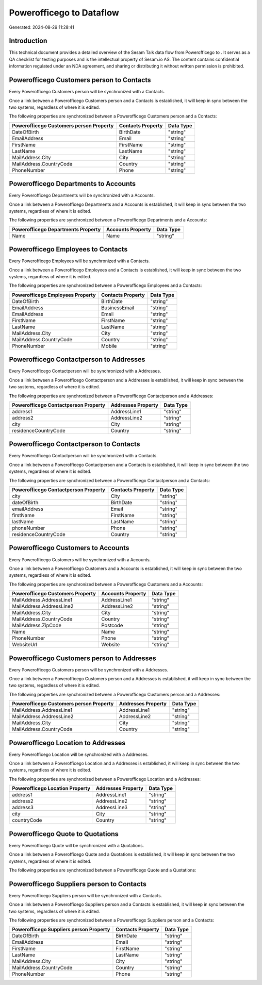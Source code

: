==========================
Powerofficego to  Dataflow
==========================

Generated: 2024-08-29 11:28:41

Introduction
------------

This technical document provides a detailed overview of the Sesam Talk data flow from Powerofficego to . It serves as a QA checklist for testing purposes and is the intellectual property of Sesam.io AS. The content contains confidential information regulated under an NDA agreement, and sharing or distributing it without written permission is prohibited.

Powerofficego Customers person to  Contacts
-------------------------------------------
Every Powerofficego Customers person will be synchronized with a  Contacts.

Once a link between a Powerofficego Customers person and a  Contacts is established, it will keep in sync between the two systems, regardless of where it is edited.

The following properties are synchronized between a Powerofficego Customers person and a  Contacts:

.. list-table::
   :header-rows: 1

   * - Powerofficego Customers person Property
     -  Contacts Property
     -  Data Type
   * - DateOfBirth
     - BirthDate
     - "string"
   * - EmailAddress
     - Email
     - "string"
   * - FirstName
     - FirstName
     - "string"
   * - LastName
     - LastName
     - "string"
   * - MailAddress.City
     - City
     - "string"
   * - MailAddress.CountryCode
     - Country
     - "string"
   * - PhoneNumber
     - Phone
     - "string"


Powerofficego Departments to  Accounts
--------------------------------------
Every Powerofficego Departments will be synchronized with a  Accounts.

Once a link between a Powerofficego Departments and a  Accounts is established, it will keep in sync between the two systems, regardless of where it is edited.

The following properties are synchronized between a Powerofficego Departments and a  Accounts:

.. list-table::
   :header-rows: 1

   * - Powerofficego Departments Property
     -  Accounts Property
     -  Data Type
   * - Name
     - Name
     - "string"


Powerofficego Employees to  Contacts
------------------------------------
Every Powerofficego Employees will be synchronized with a  Contacts.

Once a link between a Powerofficego Employees and a  Contacts is established, it will keep in sync between the two systems, regardless of where it is edited.

The following properties are synchronized between a Powerofficego Employees and a  Contacts:

.. list-table::
   :header-rows: 1

   * - Powerofficego Employees Property
     -  Contacts Property
     -  Data Type
   * - DateOfBirth
     - BirthDate
     - "string"
   * - EmailAddress
     - BusinessEmail
     - "string"
   * - EmailAddress
     - Email
     - "string"
   * - FirstName
     - FirstName
     - "string"
   * - LastName
     - LastName
     - "string"
   * - MailAddress.City
     - City
     - "string"
   * - MailAddress.CountryCode
     - Country
     - "string"
   * - PhoneNumber
     - Mobile
     - "string"


Powerofficego Contactperson to  Addresses
-----------------------------------------
Every Powerofficego Contactperson will be synchronized with a  Addresses.

Once a link between a Powerofficego Contactperson and a  Addresses is established, it will keep in sync between the two systems, regardless of where it is edited.

The following properties are synchronized between a Powerofficego Contactperson and a  Addresses:

.. list-table::
   :header-rows: 1

   * - Powerofficego Contactperson Property
     -  Addresses Property
     -  Data Type
   * - address1
     - AddressLine1
     - "string"
   * - address2
     - AddressLine2
     - "string"
   * - city
     - City
     - "string"
   * - residenceCountryCode
     - Country
     - "string"


Powerofficego Contactperson to  Contacts
----------------------------------------
Every Powerofficego Contactperson will be synchronized with a  Contacts.

Once a link between a Powerofficego Contactperson and a  Contacts is established, it will keep in sync between the two systems, regardless of where it is edited.

The following properties are synchronized between a Powerofficego Contactperson and a  Contacts:

.. list-table::
   :header-rows: 1

   * - Powerofficego Contactperson Property
     -  Contacts Property
     -  Data Type
   * - city
     - City
     - "string"
   * - dateOfBirth
     - BirthDate
     - "string"
   * - emailAddress
     - Email
     - "string"
   * - firstName
     - FirstName
     - "string"
   * - lastName
     - LastName
     - "string"
   * - phoneNumber
     - Phone
     - "string"
   * - residenceCountryCode
     - Country
     - "string"


Powerofficego Customers to  Accounts
------------------------------------
Every Powerofficego Customers will be synchronized with a  Accounts.

Once a link between a Powerofficego Customers and a  Accounts is established, it will keep in sync between the two systems, regardless of where it is edited.

The following properties are synchronized between a Powerofficego Customers and a  Accounts:

.. list-table::
   :header-rows: 1

   * - Powerofficego Customers Property
     -  Accounts Property
     -  Data Type
   * - MailAddress.AddressLine1
     - AddressLine1
     - "string"
   * - MailAddress.AddressLine2
     - AddressLine2
     - "string"
   * - MailAddress.City
     - City
     - "string"
   * - MailAddress.CountryCode
     - Country
     - "string"
   * - MailAddress.ZipCode
     - Postcode
     - "string"
   * - Name
     - Name
     - "string"
   * - PhoneNumber
     - Phone
     - "string"
   * - WebsiteUrl
     - Website
     - "string"


Powerofficego Customers person to  Addresses
--------------------------------------------
Every Powerofficego Customers person will be synchronized with a  Addresses.

Once a link between a Powerofficego Customers person and a  Addresses is established, it will keep in sync between the two systems, regardless of where it is edited.

The following properties are synchronized between a Powerofficego Customers person and a  Addresses:

.. list-table::
   :header-rows: 1

   * - Powerofficego Customers person Property
     -  Addresses Property
     -  Data Type
   * - MailAddress.AddressLine1
     - AddressLine1
     - "string"
   * - MailAddress.AddressLine2
     - AddressLine2
     - "string"
   * - MailAddress.City
     - City
     - "string"
   * - MailAddress.CountryCode
     - Country
     - "string"


Powerofficego Location to  Addresses
------------------------------------
Every Powerofficego Location will be synchronized with a  Addresses.

Once a link between a Powerofficego Location and a  Addresses is established, it will keep in sync between the two systems, regardless of where it is edited.

The following properties are synchronized between a Powerofficego Location and a  Addresses:

.. list-table::
   :header-rows: 1

   * - Powerofficego Location Property
     -  Addresses Property
     -  Data Type
   * - address1
     - AddressLine1
     - "string"
   * - address2
     - AddressLine2
     - "string"
   * - address3
     - AddressLine3
     - "string"
   * - city
     - City
     - "string"
   * - countryCode
     - Country
     - "string"


Powerofficego Quote to  Quotations
----------------------------------
Every Powerofficego Quote will be synchronized with a  Quotations.

Once a link between a Powerofficego Quote and a  Quotations is established, it will keep in sync between the two systems, regardless of where it is edited.

The following properties are synchronized between a Powerofficego Quote and a  Quotations:

.. list-table::
   :header-rows: 1

   * - Powerofficego Quote Property
     -  Quotations Property
     -  Data Type


Powerofficego Suppliers person to  Contacts
-------------------------------------------
Every Powerofficego Suppliers person will be synchronized with a  Contacts.

Once a link between a Powerofficego Suppliers person and a  Contacts is established, it will keep in sync between the two systems, regardless of where it is edited.

The following properties are synchronized between a Powerofficego Suppliers person and a  Contacts:

.. list-table::
   :header-rows: 1

   * - Powerofficego Suppliers person Property
     -  Contacts Property
     -  Data Type
   * - DateOfBirth
     - BirthDate
     - "string"
   * - EmailAddress
     - Email
     - "string"
   * - FirstName
     - FirstName
     - "string"
   * - LastName
     - LastName
     - "string"
   * - MailAddress.City
     - City
     - "string"
   * - MailAddress.CountryCode
     - Country
     - "string"
   * - PhoneNumber
     - Phone
     - "string"

